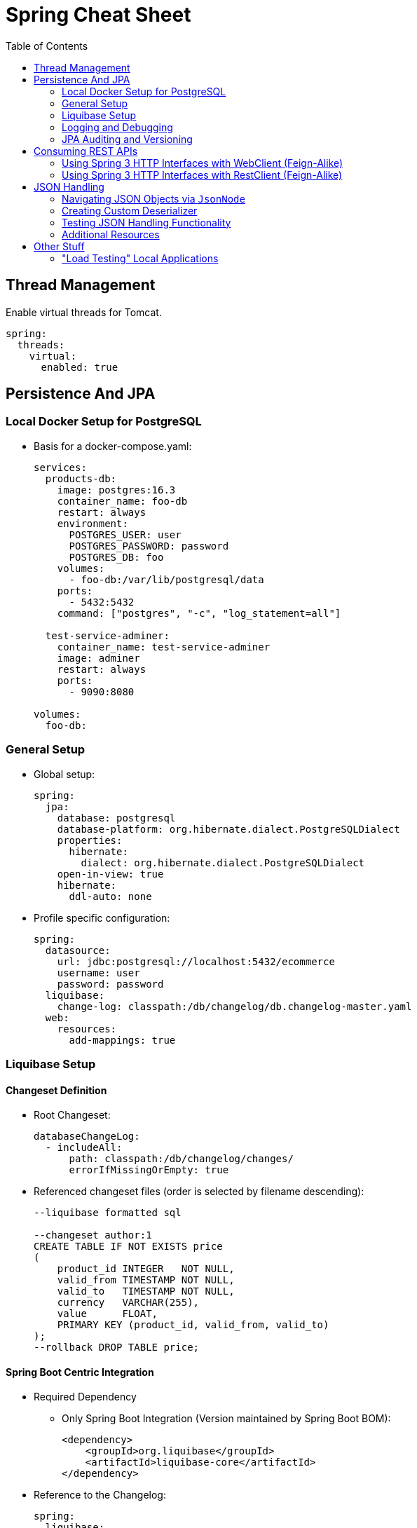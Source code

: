 :toc: macro
:toclevels: 2
:toc-title: Table of Contents

ifdef::env-github[]
:tip-caption: :bulb:
:note-caption: :point_right:
:important-caption: :loudspeaker:
:caution-caption: :rotating_light:
:warning-caption: :warning:
endif::[]

= Spring Cheat Sheet

toc::[]

== Thread Management
Enable virtual threads for Tomcat.
[source,yaml]
----
spring:
  threads:
    virtual:
      enabled: true
----

== Persistence And JPA

=== Local Docker Setup for PostgreSQL
* Basis for a docker-compose.yaml:
+
[source,yaml]
----
services:
  products-db:
    image: postgres:16.3
    container_name: foo-db
    restart: always
    environment:
      POSTGRES_USER: user
      POSTGRES_PASSWORD: password
      POSTGRES_DB: foo
    volumes:
      - foo-db:/var/lib/postgresql/data
    ports:
      - 5432:5432
    command: ["postgres", "-c", "log_statement=all"]

  test-service-adminer:
    container_name: test-service-adminer
    image: adminer
    restart: always
    ports:
      - 9090:8080

volumes:
  foo-db:
----

=== General Setup
* Global setup:
+
[source,yaml]
----
spring:
  jpa:
    database: postgresql
    database-platform: org.hibernate.dialect.PostgreSQLDialect
    properties:
      hibernate:
        dialect: org.hibernate.dialect.PostgreSQLDialect
    open-in-view: true
    hibernate:
      ddl-auto: none
----

* Profile specific configuration:
+
[source,yaml]
----
spring:
  datasource:
    url: jdbc:postgresql://localhost:5432/ecommerce
    username: user
    password: password
  liquibase:
    change-log: classpath:/db/changelog/db.changelog-master.yaml
  web:
    resources:
      add-mappings: true
----

=== Liquibase Setup

==== Changeset Definition

* Root Changeset:
+
[source,yaml]
----
databaseChangeLog:
  - includeAll:
      path: classpath:/db/changelog/changes/
      errorIfMissingOrEmpty: true
----

* Referenced changeset files (order is selected by filename descending):
+
[source,sql]
----
--liquibase formatted sql

--changeset author:1
CREATE TABLE IF NOT EXISTS price
(
    product_id INTEGER   NOT NULL,
    valid_from TIMESTAMP NOT NULL,
    valid_to   TIMESTAMP NOT NULL,
    currency   VARCHAR(255),
    value      FLOAT,
    PRIMARY KEY (product_id, valid_from, valid_to)
);
--rollback DROP TABLE price;
----

==== Spring Boot Centric Integration
* Required Dependency
** Only Spring Boot Integration (Version maintained by Spring Boot BOM):
+
[source,xml]
----
<dependency>
    <groupId>org.liquibase</groupId>
    <artifactId>liquibase-core</artifactId>
</dependency>
----

* Reference to the Changelog:
+
[source,yaml]
----
spring:
  liquibase:
    change-log: classpath:/db/changelog/db.changelog-master.yaml
----

==== Additional Setup For Maven Plugin
#TODO


=== Logging and Debugging

==== Additions to the Docker file/Docker compose file

* Enable statement logging:
+
[source,yaml]
----
    command: ["postgres", "-c", "log_statement=all"]
----

==== Application Properties Changes

[source,yaml]
----
spring:
  jpa:
    show-sql: true
    properties:
      hibernate:
        generate_statistics: true
logging:
  level:
    org.hibernate.SQL: WARN
    org.hibernate.type.descriptor.sql: TRACE
----

=== JPA Auditing and Versioning

==== Auditing
. Creating an AuditorAware Provider (_nota bene:_ Modify fetching of current principal to current need and security configuration)
+
[source,java]
----
@Slf4j
public class AuditorAwareProvider implements AuditorAware<String> {
    @Override
    public Optional<String> getCurrentAuditor() {

        var principal = SecurityContextHolder.getContext().getAuthentication().getPrincipal();
        if(principal instanceof User user) {
            return Optional.of(user.getUsername());
        }
        return Optional.empty();
    }
}
----

. Enabling auditing via configuration and exposing the bean implementing the SPI
+
[source,java]
----
@Configuration
@Slf4j
@EnableJpaAuditing(auditorAwareRef = "auditorAware")
public class AuditingConfiguration {
    @Bean
    public AuditorAware<String> auditorAware(){
        return new AuditorAwareProvider();
    }
}
----

. Setting up auditing on `Entity` level
+
[source,java]
----
@Table(name = "price")
@Getter
@Setter
@NoArgsConstructor
@Entity
@EntityListeners(AuditingEntityListener.class) // enable auditing for the entity
public class Price {

  @Id
  @Column(name = "product_id")
  private Integer productId;

  //...

  @CreatedDate
  @Column(name="created_at")
  private LocalDateTime createdAt;

  @CreatedBy
  @Column(name="created_by")
  private String createdBy;

  @LastModifiedDate
  @Column(name = "updated_at")
  private LocalDateTime updatedAt;

  @LastModifiedBy
  @Column(name = "updated_by")
  private String updatedBy;
}
----

==== Versioning via Envers

. Add Dependency
[source,xml]
+
----
<dependency>
    <groupId>org.hibernate</groupId>
    <artifactId>hibernate-envers</artifactId>
    <version>${envers.version}</version>
</dependency>
----

. Add suitable versioning tables for audited entities

. Add `@Audited` Annotation to Entity Classes or Attributes
+
Don't forget to annotate non primitive associations as well if required.

== Consuming REST APIs

=== Using Spring 3 HTTP Interfaces with WebClient (Feign-Alike)
. Add a dependency to Spring Reactive Web
+
Required as this approach is based on the Reactive Stack.
+
[source,xml]
+
----
<dependency>
  <groupId>org.springframework.boot</groupId>
  <artifactId>spring-boot-starter-webflux</artifactId>
</dependency>
----

. Create an Interface annotated with `@HttpExchange defining available endpoints
+
[source,java]
----
@HttpExchange(accept = APPLICATION_JSON_VALUE, contentType = APPLICATION_JSON_VALUE)
public interface FooClient {

    @PostExchange
    FooResponse doAComplicatedRequest(@RequestBody FooRequest request);

}
----

. Provide a `HttpClient` Bean
+
[source,java]
----
    @Bean
    HttpClient httpClient() {
        return HttpClient.create()
                .responseTimeout(properties.timeout());
    }
----

. Provide a `HttpServiceProxyFactory` Bean based on the HTTPClient
+
[source,java]
----
    @Bean
    HttpServiceProxyFactory httpServiceProxyFactory(HttpClient client){
        var webclient = WebClient.builder()
                .clientConnector(new ReactorClientHttpConnector(client))
                .baseUrl(properties.baseUrl())
                .defaultHeader(API_AUTHORIZATION_KEY, API_AUTHORIZATION_KEY)
                .defaultStatusHandler(HttpStatusCode::isError,
                        error -> error.bodyToMono(ErrorRecord.class)
                                .flatMap(body -> Mono.error(new ErrorRecord(body.error().message()))))
                .build();

        return HttpServiceProxyFactory.builder(WebClientAdapter.forClient(webclient))
                .blockTimeout(properties.timeout())
                .build();
----

. Use the `HttpServiceProxyFactory` Bean to create the client based on the Interface provided
+
[source,java]
----
    @Bean
    public FooClient fooClient(HttpServiceProxyFactory httpServiceProxyFactory) {
        return httpServiceProxyFactory.createClient(FooClient.class);
    }
----

==== Error Handling
Since WebClient is based on Spring's Reactive Stack, error handling needs some adaptions as well.

#TODO

[source,java]
----
    @Bean
    HttpServiceProxyFactory httpServiceProxyFactory(HttpClient client){
        var webclient = WebClient.builder()
                ...
                .defaultStatusHandler(HttpStatusCode::isError,
                        error -> error.bodyToMono(ErrorRecord.class)
                                .flatMap(body -> Mono.error(new ErrorRecord(body.error().message()))))
                ...
                .build();
----


==== Additional Resources
* https://www.baeldung.com/spring-6-http-interface[Baeldung HTTP Interface Tutorial]

=== Using Spring 3 HTTP Interfaces with RestClient (Feign-Alike)
. Alike Spring 3 HTTP Interfaces using the WebClient, create an Interface annotated with `@HttpExchange defining available endpoints
+
[source,java]
----
@HttpExchange(accept = APPLICATION_JSON_VALUE, contentType = APPLICATION_JSON_VALUE)
public interface FooClient {

    @PostExchange
    FooResponse doAComplicatedRequest(@RequestBody FooRequest request);

}
----

. Provide a `RESTClient` Bean
+
[source,java]
----
@Bean
RestClient RestClient() {
    return RestClient.create("https://www.foo-base-url/api/v1");
}
----

. Use the `RestClient` to create a Client
+
[source,java]
----
@Bean
RestClient RestClient(RestClient restClient) {
    HttpServiceProxyFactory factory = HttpServiceProxyFactory
            .builderFor(RestClientAdapter.create(client))
            .build();
    return factory.createClient(FooClient.class);
}
----

==== Additional Resources
* https://www.youtube.com/watch?v=UDNrJAvKc0k[DanVega Rest Client Tutorial]

== JSON Handling

=== Navigating JSON Objects via `JsonNode`

=== Creating Custom Deserializer

=== Testing JSON Handling Functionality
Annotate JSON related tests as
[source,java]
----
@JsonTest
public class FooDeserializerTest{
    //...
}
----

=== Additional Resources

== Other Stuff

=== "Load Testing" Local Applications

Via Apache Bench (`ab`):
[source,bash]
----
ab -c 20 //<1>
   -n 10 //<2>
  localhost:8080/foo/bar //<3>
----
<1> number of concurrent threads (will compete with threads of your application of course if run locally)
<2> number of requests
<3> URL

==== Additional Resources

* https://httpd.apache.org/docs/2.4/programs/ab.html[Documentation]